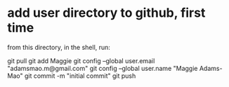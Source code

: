 * add user directory to github, first time
from this directory, in the shell, run:

git pull
git add Maggie
git config --global user.email "adamsmao.m@gmail.com"
git config --global user.name "Maggie Adams-Mao"
git commit -m "initial commit"
git push
